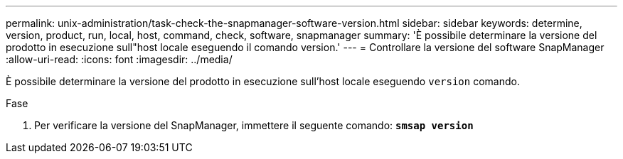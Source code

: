 ---
permalink: unix-administration/task-check-the-snapmanager-software-version.html 
sidebar: sidebar 
keywords: determine, version, product, run, local, host, command, check, software, snapmanager 
summary: 'È possibile determinare la versione del prodotto in esecuzione sull"host locale eseguendo il comando version.' 
---
= Controllare la versione del software SnapManager
:allow-uri-read: 
:icons: font
:imagesdir: ../media/


[role="lead"]
È possibile determinare la versione del prodotto in esecuzione sull'host locale eseguendo `version` comando.

.Fase
. Per verificare la versione del SnapManager, immettere il seguente comando: `*smsap version*`

